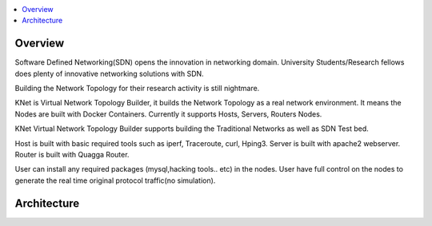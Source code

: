 ..
	Copyright 2018 KNet Solutions, India, http://knetsolutions.in

	Licensed under the Apache License, Version 2.0 (the "License");
	you may not use this file except in compliance with the License.
	You may obtain a copy of the License at

    http://www.apache.org/licenses/LICENSE-2.0

	Unless required by applicable law or agreed to in writing, software
	distributed under the License is distributed on an "AS IS" BASIS,
	WITHOUT WARRANTIES OR CONDITIONS OF ANY KIND, either express or implied.
	See the License for the specific language governing permissions and
	limitations under the License.

.. contents::
  :depth: 1
  :local:

Overview
========

Software Defined Networking(SDN) opens the innovation in networking domain. University Students/Research fellows does plenty of innovative networking solutions with SDN.

Building the Network Topology for their research activity is still nightmare.

KNet is Virtual Network Topology Builder, it builds the Network Topology as a real network environment.  It means the Nodes are built with Docker Containers. Currently it supports Hosts, Servers, Routers Nodes.

KNet Virtual Network Topology Builder supports building the Traditional Networks as well as SDN Test bed.

Host is built with basic required tools such as iperf, Traceroute, curl, Hping3. Server is built with apache2 webserver. Router is built with Quagga Router.

User can install any required packages (mysql,hacking tools.. etc) in the nodes.
User have full control on the nodes to generate the real time original protocol traffic(no simulation).



Architecture
============

.. image:: ./imgs/KNet_Actions.png
   :align: center

